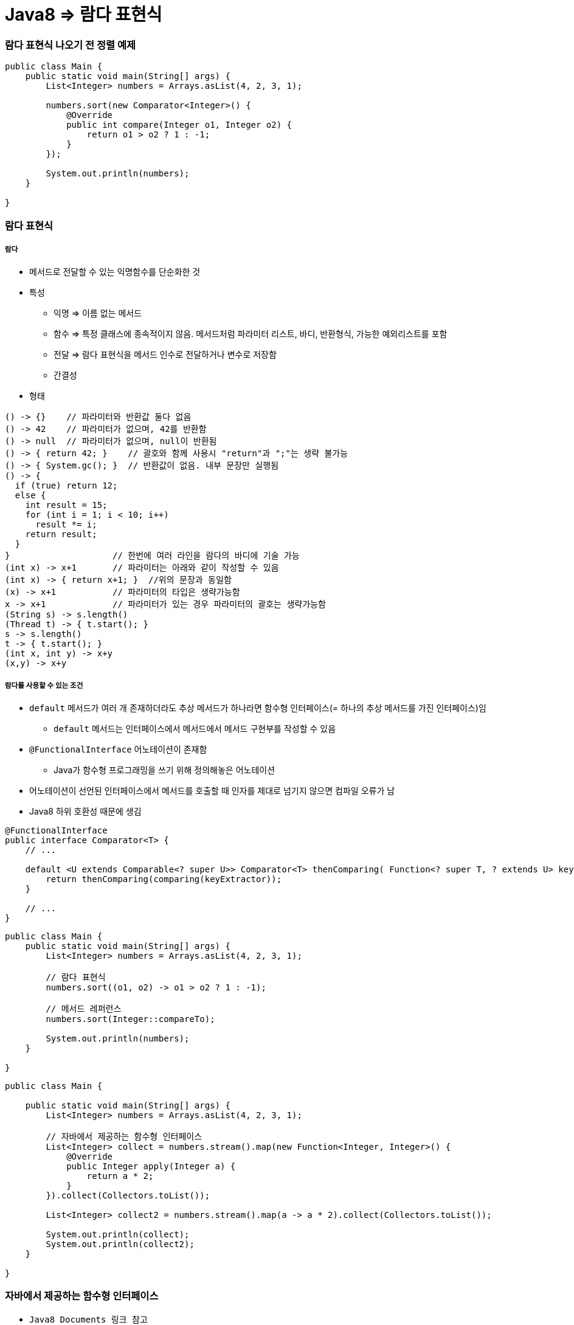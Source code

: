 = Java8 => 람다 표현식

=== 람다 표현식 나오기 전 정렬 예제

[source, java]
----
public class Main {
    public static void main(String[] args) {
        List<Integer> numbers = Arrays.asList(4, 2, 3, 1);

        numbers.sort(new Comparator<Integer>() {
            @Override
            public int compare(Integer o1, Integer o2) {
                return o1 > o2 ? 1 : -1;
            }
        });

        System.out.println(numbers);
    }

}
----

=== 람다 표현식

===== 람다
* 메서드로 전달할 수 있는 익명함수를 단순화한 것
* 특성
** 익명 => 이름 없는 메서드
** 함수 => 특정 클래스에 종속적이지 않음. 메서드처럼 파라미터 리스트, 바디, 반환형식, 가능한 예외리스트를 포함
** 전달 => 람다 표현식을 메서드 인수로 전달하거나 변수로 저장함
** 간결성
* 형태

[source, java]
----
() -> {}    // 파라미터와 반환값 둘다 없음
() -> 42    // 파라미터가 없으며, 42를 반환함
() -> null  // 파라미터가 없으며, null이 반환됨
() -> { return 42; }    // 괄호와 함께 사용시 "return"과 ";"는 생략 불가능
() -> { System.gc(); }  // 반환값이 없음. 내부 문장만 실행됨
() -> {
  if (true) return 12;
  else {
    int result = 15;
    for (int i = 1; i < 10; i++)
      result *= i;
    return result;
  }
}                    // 한번에 여러 라인을 람다의 바디에 기술 가능
(int x) -> x+1       // 파라미터는 아래와 같이 작성할 수 있음
(int x) -> { return x+1; }  //위의 문장과 동일함
(x) -> x+1           // 파라미터의 타입은 생략가능함
x -> x+1             // 파라미터가 있는 경우 파라미터의 괄호는 생략가능함
(String s) -> s.length()
(Thread t) -> { t.start(); }
s -> s.length()
t -> { t.start(); }
(int x, int y) -> x+y
(x,y) -> x+y
----

===== 람다를 사용할 수 있는 조건
* `default` 메서드가 여러 개 존재하더라도 추상 메서드가 하나라면 함수형 인터페이스(= 하나의 추상 메서드를 가진 인터페이스)임
** `default` 메서드는 인터페이스에서 메서드에서 메서드 구현부를 작성할 수 있음
* `@FunctionalInterface` 어노테이션이 존재함
** Java가 함수형 프로그래밍을 쓰기 위해 정의해놓은 어노테이션
* 어노테이션이 선언된 인터페이스에서 메서드를 호출할 때 인자를 제대로 넘기지 않으면 컴파일 오류가 남
* Java8 하위 호환성 때문에 생김

[source, java]
----
@FunctionalInterface
public interface Comparator<T> {
    // ...

    default <U extends Comparable<? super U>> Comparator<T> thenComparing( Function<? super T, ? extends U> keyExtractor) {
        return thenComparing(comparing(keyExtractor));
    } 

    // ...
}
----

[source, java]
----
public class Main {
    public static void main(String[] args) {
        List<Integer> numbers = Arrays.asList(4, 2, 3, 1);

        // 람다 표현식
        numbers.sort((o1, o2) -> o1 > o2 ? 1 : -1);

        // 메서드 레퍼런스
        numbers.sort(Integer::compareTo);

        System.out.println(numbers);
    }

}
----

[source, java]
----
public class Main {

    public static void main(String[] args) {
        List<Integer> numbers = Arrays.asList(4, 2, 3, 1);

        // 자바에서 제공하는 함수형 인터페이스
        List<Integer> collect = numbers.stream().map(new Function<Integer, Integer>() {
            @Override
            public Integer apply(Integer a) {
                return a * 2;
            }
        }).collect(Collectors.toList());

        List<Integer> collect2 = numbers.stream().map(a -> a * 2).collect(Collectors.toList());

        System.out.println(collect);
        System.out.println(collect2);
    }

}
----

=== 자바에서 제공하는 함수형 인터페이스
* `Java8 Documents 링크 참고`  

===== Predicate
* `(T) -> boolean`
** 제네릭 형식의 T 객체를 인수로 받아 boolean을 반환함
** T 형식의 객체가 조건식이 맞는지 검사함

[source,java]
----
Predicate<Apple> predicate1 = new Predicate<Apple>() {
     @Override
     public boolean test(Apple apple) {
         return apple.getColor().equals("green");
     }
  };
Predicate<Apple> predicate2 = apple -> apple.getColor().equals("green");
----

===== Consumer
* `(T) -> void`
** 제네릭 형식의 T 객체를 받아서 void를 반환함
** T 형식의 객체를 인수로 받아서 어떤 동작을 수행할 때 사용함

[source,java]
----
Consumer<Apple> consumer1 = new Consumer<Apple>() {
    @Override
    public void accept(Apple apple) {
        System.out.println(apple);
    }
};

Consumer<Apple> consumer2 = System.out::println;
----

===== Function
* `(T)->R`
** 제네릭 형식의 T를 인수로 받아서 제네릭 형식의 R 객체를 반환함

[source,java]
----
Function<Apple, Integer> function1 = new Function<Apple, Integer>() {
    @Override
    public Integer apply(Apple apple) {
        return apple.getWeight();
    }
};

Function<Apple, Integer> function2 = Apple::getWeight;
----

=== 메서드 레퍼런스
* 메서드 레퍼런스
** 특정 메스드만을 호출하는 람다의 축약형이라고 생각할 수 있다. 메서드명 앞에 구분자(::)를 붙이는 방식으로 메서드 레퍼런스를 활용할 수 있음

[options="header"]
|===
|람다|메서드 레퍼런스 단축 표현
|`(Apple a) -> a.getWeight()`|`Apple::getWeight`
|`(Integer a) -> a.parseInt()`|`Integer::parseInt`
|`() -> Thread.currnetThread().dumpStack()`|`Thread.currentThread()::dumpStack`
|`(str, i) -> str.substring(i)`|`String::substring`
|`(String s) -> System.out.println(s)`|`System.out::println`
|===

===== 메서드 레퍼런스를 만드는 방법
* 메서드 레퍼런스는 3가지 유형으로 구분할 수 있음

* 정적 메서드레퍼런스
** 람다 : (args) -> ClassName.staticMethod(args) +
메서드 레퍼런스 : ClassName::staticMethod
** 예를 들어 Integer의 parseInt 메서드는 Integer::parseInt로 표현할 수 있음
* 인스턴스 메서드 레퍼런스
** 람다 : (arg0, rest) -> arg0.instanceMethod(rest) +
메서드 레퍼런스 : ClassName::instanceMethod
* 예를 들어 String의 length 메서드는 String::length로 표현할 수 있음
* 기존 객체의 인스턴스 메서드 레퍼런스
** 람다 : (args) -> expr.instanceMethod(args) +
메서드 레퍼런스 : expr::instanceMethod
** 예를 들어 Transaction 객체를 할당받은 expensiveTransaction 지역변수가 있고, Transaction 객체에는 getValue가 있다면, 이를 expensiveTransaction::getValue라고 표현할 수 있음
* 생성자도 메서드 레퍼런스를 사용하여 호출할 수 있음

[source,java]
----
// 빈생성자 사용
Supplier<Apple> a = new Supplier<Apple>() {
    @Override
    public Apple get() {
        return new Apple();
    }
};
Supplier<Apple> b = () -> new Apple();
Supplier<Apple> c = Apple::new;
----

=== 참고
* http://www.kyobobook.co.kr/product/detailViewKor.laf?ejkGb=KOR&mallGb=KOR&barcode=9788968481796&orderClick=LAH&Kc=[자바 8 인 액션]
* https://docs.oracle.com/javase/8/docs/api/java/util/function/package-summary.html[Java8 Documents]
